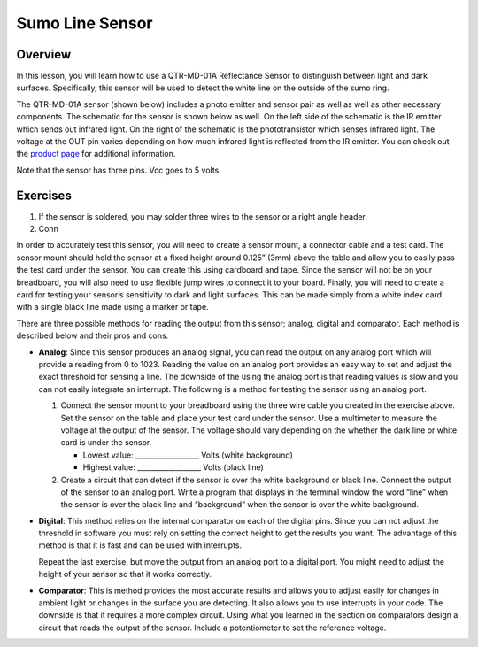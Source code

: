 Sumo Line Sensor
======================

Overview
--------

In this lesson, you will learn how to use a QTR-MD-01A Reflectance Sensor to distinguish between light and dark surfaces. Specifically, this sensor will be used to detect the white line on the outside of the sumo ring.

.. image:: images/sumoring.PNG
      :width: 400px

The QTR-MD-01A sensor (shown below) includes a photo emitter and sensor pair as well as well as other necessary components. The schematic for the sensor is shown below as well. On the left side of the schematic is the IR emitter which sends out infrared light. On the right of the schematic is the phototransistor which senses infrared light. The voltage at the OUT pin varies depending on how much infrared light is reflected from the IR emitter. You can check out the `product page <https://www.pololu.com/product/2458>`__  for additional information. 

.. image:: images/linesensor.PNG
      :width: 400px

.. image:: images/linesensorschematic.PNG
      :width: 400px
      
Note that the sensor has three pins. Vcc goes to 5 volts. 

      
Exercises
--------
#. If the sensor is soldered, you may solder three wires to the sensor or a right angle header. 
#. Conn


In order to accurately test this sensor, you will need to create a sensor mount, a connector cable and a test card. The sensor mount should hold the sensor at a fixed height around 0.125” (3mm) above the table and allow you to easily pass the test card under the sensor. You can create this using cardboard and tape. Since the sensor will not be on your breadboard, you will also need to use flexible jump wires to connect it to your board. Finally, you will need to create a card for testing your sensor’s sensitivity to dark and light surfaces. This can be made simply from a white index card with a single black line made using a marker or tape.

There are three possible methods for reading the output from this sensor; analog, digital and comparator. Each method is described below and their pros and cons.

- **Analog**: Since this sensor produces an analog signal, you can read the output on any analog port which will provide a reading from 0 to 1023. Reading the value on an analog port provides an easy way to set and adjust the exact threshold for sensing a line. The downside of the using the analog port is that reading values is slow and you can not easily integrate an interrupt. The following is a method for testing the sensor using an analog port.

  #. Connect the sensor mount to your breadboard using the three wire cable you created in the exercise above. Set the sensor on the table and place your test card under the sensor. Use a multimeter to measure the voltage at the output of the sensor. The voltage should vary depending on the whether the dark line or white card is under the sensor.

     - Lowest value: \_\_\_\_\_\_\_\_\_\_\_\_\_\_\_\_\_\_ Volts (white background)

     - Highest value: \_\_\_\_\_\_\_\_\_\_\_\_\_\_\_\_\_\_ Volts (black line)

  #. Create a circuit that can detect if the sensor is over the white background or black line. Connect the output of the sensor to an analog port. Write a program that displays in the terminal window the word “line” when the sensor is over the black line and “background” when the sensor is over the white background.

- **Digital**: This method relies on the internal comparator on each of the digital pins. Since you can not adjust the threshold in software you must rely on setting the correct height to get the results you want. The advantage of this method is that it is fast and can be used with interrupts.

  Repeat the last exercise, but move the output from an analog port to a digital port. You might need to adjust the height of your sensor so that it works correctly.

- **Comparator**: This is method provides the most accurate results and allows you to adjust easily for changes in ambient light or changes in the surface you are detecting. It also allows you to use interrupts in your code. The downside is that it requires a more complex circuit. Using what you learned in the section on comparators design a circuit that reads the output of the sensor. Include a potentiometer to set the reference voltage.

.. |image0| image:: images/image49.png
.. |image1| image:: images/image30.png
.. |image2| image:: images/image11.png
.. |image3| image:: images/image87.png
